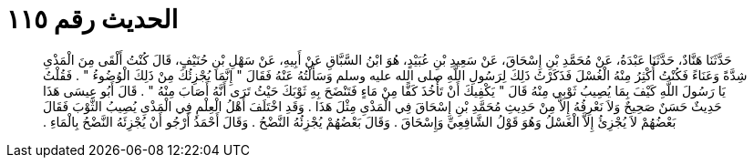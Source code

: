 
= الحديث رقم ١١٥

[quote.hadith]
حَدَّثَنَا هَنَّادٌ، حَدَّثَنَا عَبْدَةُ، عَنْ مُحَمَّدِ بْنِ إِسْحَاقَ، عَنْ سَعِيدِ بْنِ عُبَيْدٍ، هُوَ ابْنُ السَّبَّاقِ عَنْ أَبِيهِ، عَنْ سَهْلِ بْنِ حُنَيْفٍ، قَالَ كُنْتُ أَلْقَى مِنَ الْمَذْىِ شِدَّةً وَعَنَاءً فَكُنْتُ أُكْثِرُ مِنْهُ الْغُسْلَ فَذَكَرْتُ ذَلِكَ لِرَسُولِ اللَّهِ صلى الله عليه وسلم وَسَأَلْتُهُ عَنْهُ فَقَالَ ‏"‏ إِنَّمَا يُجْزِئُكَ مِنْ ذَلِكَ الْوُضُوءُ ‏"‏ ‏.‏ فَقُلْتُ يَا رَسُولَ اللَّهِ كَيْفَ بِمَا يُصِيبُ ثَوْبِي مِنْهُ قَالَ ‏"‏ يَكْفِيكَ أَنْ تَأْخُذَ كَفًّا مِنْ مَاءٍ فَتَنْضَحَ بِهِ ثَوْبَكَ حَيْثُ تَرَى أَنَّهُ أَصَابَ مِنْهُ ‏"‏ ‏.‏ قَالَ أَبُو عِيسَى هَذَا حَدِيثٌ حَسَنٌ صَحِيحٌ وَلاَ نَعْرِفُهُ إِلاَّ مِنْ حَدِيثِ مُحَمَّدِ بْنِ إِسْحَاقَ فِي الْمَذْىِ مِثْلَ هَذَا ‏.‏ وَقَدِ اخْتَلَفَ أَهْلُ الْعِلْمِ فِي الْمَذْىِ يُصِيبُ الثَّوْبَ فَقَالَ بَعْضُهُمْ لاَ يُجْزِئُ إِلاَّ الْغَسْلُ وَهُوَ قَوْلُ الشَّافِعِيِّ وَإِسْحَاقَ ‏.‏ وَقَالَ بَعْضُهُمْ يُجْزِئُهُ النَّضْحُ ‏.‏ وَقَالَ أَحْمَدُ أَرْجُو أَنْ يُجْزِئَهُ النَّضْحُ بِالْمَاءِ ‏.‏